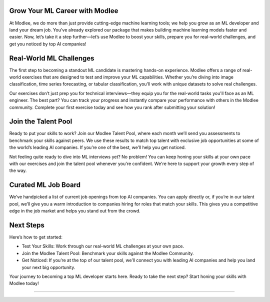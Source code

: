 |image0|

.. |image0| image:: https://github.com/mansiagr4/gifs/raw/main/new_small_logo.svg


Grow Your ML Career with Modlee
---------------------
At Modlee, we do more than just provide cutting-edge machine learning tools; we help you grow as an ML developer and land your dream job. You've already explored our package that makes building machine learning models faster and easier. Now, let’s take it a step further—let’s use Modlee to boost your skills, prepare you for real-world challenges, and get you noticed by top AI companies!



Real-World ML Challenges
---------------------
The first step to becoming a standout ML candidate is mastering hands-on experience. Modlee offers a range of real-world exercises that are designed to test and improve your ML capabilities. Whether you’re diving into image classification, time series forecasting, or tabular classification, you'll work with unique datasets to solve real challenges.

Our exercises don’t just prep you for technical interviews—they equip you for the real-world tasks you'll face as an ML engineer. The best part? You can track your progress and instantly compare your performance with others in the Modlee community. Complete your first exercise today and see how you rank after submitting your solution!

.. raw:: html 

    <!DOCTYPE html>
    <html lang="en">
    <head>
        <meta charset="UTF-8">
        <meta name="viewport" content="width=device-width, initial-scale=1.0">
        <style>
            body {
                font-family: Arial, sans-serif;
                display: flex;
                line-height: 1.6;
                margin: 0 auto;
                padding: 20px;
            }
            table {
                width: 100%;
                border-collapse: collapse;
                margin-bottom: 20px;
            }
            th, td {
                border: 1px solid #ddd;
                padding: 8px;
                text-align: left;
            }
            th {
                background-color: #f2f2f2;
            }
            .colab-link {
                float: right;
                color: #7b33f4;
                text-decoration: none;
            }
            .colab-link:hover {
                text-decoration: underline;
            }
        </style>
    </head>
    <body>
        <h2>Image Classification <a href="https://colab.research.google.com/drive/1GpZe783uDKrdEB6E30LzpUM0QkOW-gr1?usp=sharing#scrollTo=Jy3ZaU0_bkfy" target="_blank" class="colab-link"><img src="https://colab.research.google.com/assets/colab-badge.svg" alt="Open in Colab"></a></h2>
        <table id="imageTable">
            <tr>
                <th>Exercise ID</th>
                <th>Model Size Restriction (MB)</th>
            </tr>
            <!-- Image classification exercise IDs will be inserted here -->
        </table>

        <h2>Time Series Forecasting <a href="https://colab.research.google.com/drive/1zxx102WW877wGGTz4MnCSntPVFUr1KZv?usp=sharing#scrollTo=9g_ACcV2_OdF" target="_blank" class="colab-link"><img src="https://colab.research.google.com/assets/colab-badge.svg" alt="Open in Colab"></a></h2>
        <table id="timeSeriesTable">
            <tr>
                <th>Exercise ID</th>
                <th>Model Size Restriction (MB)</th>
            </tr>
            <!-- Time series forecasting exercise IDs will be inserted here -->
        </table>

        <h2>Tabular Classification <a href="https://colab.research.google.com/drive/11A0ba7UGcuvF7T5JbQkxXGDI2alqC1k2?usp=sharing" target="_blank" class="colab-link"><img src="https://colab.research.google.com/assets/colab-badge.svg" alt="Open in Colab"></a></h2>
        <table id="tabularTable">
            <tr>
                <th>Exercise ID</th>
                <th>Model Size Restriction (MB)</th>
            </tr>
            <!-- Tabular classification exercise IDs will be inserted here -->
        </table>

        <script>
            function fetchExerciseDetails() {
                console.log("HERE")
                fetch("https://evalserver.modlee.ai:5000/docs-real-world-exercises")
                    .then(response => response.json())
                    .then(data => {
                        updateTable('imageTable', data.image);
                        updateTable('timeSeriesTable', data.time_series);
                        updateTable('tabularTable', data.tabular);
                    })
                    .catch(error => console.error('Error:', error));
            }

            function updateTable(tableId, exercises) {
                console.log("NOW HERE")
                const table = document.getElementById(tableId);
                // Clear existing rows
                while (table.rows.length > 1) {
                    table.deleteRow(1);
                }
                exercises.forEach(exercise => {
                    const row = table.insertRow(-1);
                    const cell1 = row.insertCell(0);
                    const cell2 = row.insertCell(1);
                    cell1.textContent = exercise.id;
                    cell2.textContent = exercise.size;
                });
            }

            // Fetch exercise details when the page loads
            window.onload = fetchExerciseDetails();
        </script>
    </body>
    </html>



Join the Talent Pool
-------------------
Ready to put your skills to work? Join our Modlee Talent Pool, where each month we’ll send you assessments to benchmark your skills against peers. We use these results to match top talent with exclusive job opportunities at some of the world’s leading AI companies. If you’re one of the best, we’ll help you get noticed.

.. raw:: html

    <!DOCTYPE html>
    <html lang="en">
    <head>
        <meta charset="UTF-8">
        <meta name="viewport" content="width=device-width, initial-scale=1.0">
        <style>
        body {
                font-family: Arial, sans-serif;
                display: flex;
                justify-content: center;
                align-items: center;
                height: 100vh;
                margin: 0;
                background-color: #f0f0f0;
        }
        .signup-form {
                background-color: white;
                padding: 2rem;
                border-radius: 8px;
                box-shadow: 0 4px 6px rgba(0, 0, 0, 0.1);
                margin-bottom: 10;
        }
        form {
                display: flex;
                flex-direction: column;
        }
        label {
                margin-bottom: 0.5rem;
        }
        input {
                padding: 0.5rem;
                margin-bottom: 1rem;
                border: 1px solid #ccc;
                border-radius: 4px;
        }
        button {
                padding: 0.5rem 1rem;
                background-color: #7b33f4;
                color: white;
                border: none;
                border-radius: 4px;
                cursor: pointer;
        }
        button:hover {
                background-color: #995bff;
        }
        #message {
                margin-top: 1rem;
                text-align: center;
                font-weight: bold;
        }
        .empty-container {
            padding-bottom: 100;
        }
        </style>
    </head>
    <body>
        <div class="signup-form">
        <form id="emailForm">
                <label for="email">Email address:</label>
                <input type="email" id="email" name="email" required>
                <button type="submit">Join Modlee Talent Pool</button>
        </form>
        <div id="message"></div>
        </div>

        <div class="empty-container">
            <p></p>
        </div>
        <script>
        document.getElementById('emailForm').addEventListener('submit', function(e) {
                e.preventDefault();
                const email = document.getElementById('email').value;
                const messageElement = document.getElementById('message');

                fetch('https://evalserver.modlee.ai:5000/join_talent_pool', {
                    method: 'POST',
                    headers: {
                        'Content-Type': 'application/json',
                    },
                    body: JSON.stringify({ email: email }),
                })
                .then(response => response.json())
                .then(data => {
                    if (data.success) {
                        messageElement.textContent = data.success;
                        messageElement.style.color = 'green';
                        this.reset();
                    } else if (data.warning) {
                        messageElement.textContent = data.warning;
                        messageElement.style.color = 'orange';
                        this.reset();
                    } else if (data.error) {
                        messageElement.textContent = data.error;
                        messageElement.style.color = 'red';
                        this.reset();
                    }
                })
                .catch((error) => {
                    console.error('Error:', error);
                    messageElement.textContent = 'An error occurred. Please try again.';
                    messageElement.style.color = 'red';
                });
        });
        </script>
    </body>
    </html>

Not feeling quite ready to dive into ML interviews yet? No problem! You can keep honing your skills at your own pace with our exercises and join the talent pool whenever you're confident. We're here to support your growth every step of the way.


Curated ML Job Board
---------------
We’ve handpicked a list of current job openings from top AI companies. You can apply directly or, if you’re in our talent pool, we’ll give you a warm introduction to companies hiring for roles that match your skills. This gives you a competitive edge in the job market and helps you stand out from the crowd.


.. raw:: html 

    <!DOCTYPE html>
    <html lang="en">
    <head>
        <meta charset="UTF-8">
        <meta name="viewport" content="width=device-width, initial-scale=1.0">
        <style>
            body {
                font-family: Arial, sans-serif;
                line-height: 1.6;
                margin: 0 auto;
                padding: 20px;
            }
            table {
                width: 100%;
                border-collapse: collapse;
                margin-bottom: 20px;
            }
            th, td {
                border: 1px solid #ddd;
                padding: 8px;
                text-align: left;
            }
            th {
                background-color: #f2f2f2;
            }
            a {
                color: #7b33f4;
                text-decoration: none;
            }
            a:hover {
                text-decoration: underline;
            }
        </style>
    </head>
    <body>
        <h3>Current Job Openings</h3>
        <table id="jobOpeningsTable">
            <thead>
                <tr>
                    <th>Company</th>
                    <th>Role</th>
                    <th>Location</th>
                    <th>Apply</th>
                </tr>
            </thead>
            <tbody>
                <!-- Job openings will be inserted here -->
            </tbody>
        </table>

        <script>
            function fetchJobOpenings() {
                fetch('https://evalserver.modlee.ai:5000/job_board')
                    .then(response => response.json())
                    .then(data => {
                        updateJobOpeningsTable(data);
                    })
                    .catch(error => console.error('Error:', error));
            }

            function updateJobOpeningsTable(jobOpenings) {
                const table = document.getElementById('jobOpeningsTable');
                const tbody = table.querySelector('tbody');

                // Clear existing rows
                tbody.innerHTML = '';

                jobOpenings.forEach(job => {
                    const row = tbody.insertRow();
                    row.innerHTML = `
                        <td>${job.company_name}</td>
                        <td>${job.title}</td>
                        <td>${job.location}</td>
                        <td><a href="${job.apply_link}" target="_blank">Link</a></td>
                    `;
                });
            }

            // Fetch job openings when the page loads
            window.onload = fetchJobOpenings;
        </script>
    </body>
    </html>



Next Steps
-----------
Here’s how to get started:

- Test Your Skills: Work through our real-world ML challenges at your own pace.
- Join the Modlee Talent Pool: Benchmark your skills against the Modlee Community.
- Get Noticed: If you’re at the top of our talent pool, we’ll connect you with leading AI companies and help you land your next big opportunity.

Your journey to becoming a top ML developer starts here. Ready to take the next step? Start honing your skills with Modlee today!



---------------

.. |image0| image:: https://github.com/mansiagr4/gifs/raw/main/new_small_logo.svg